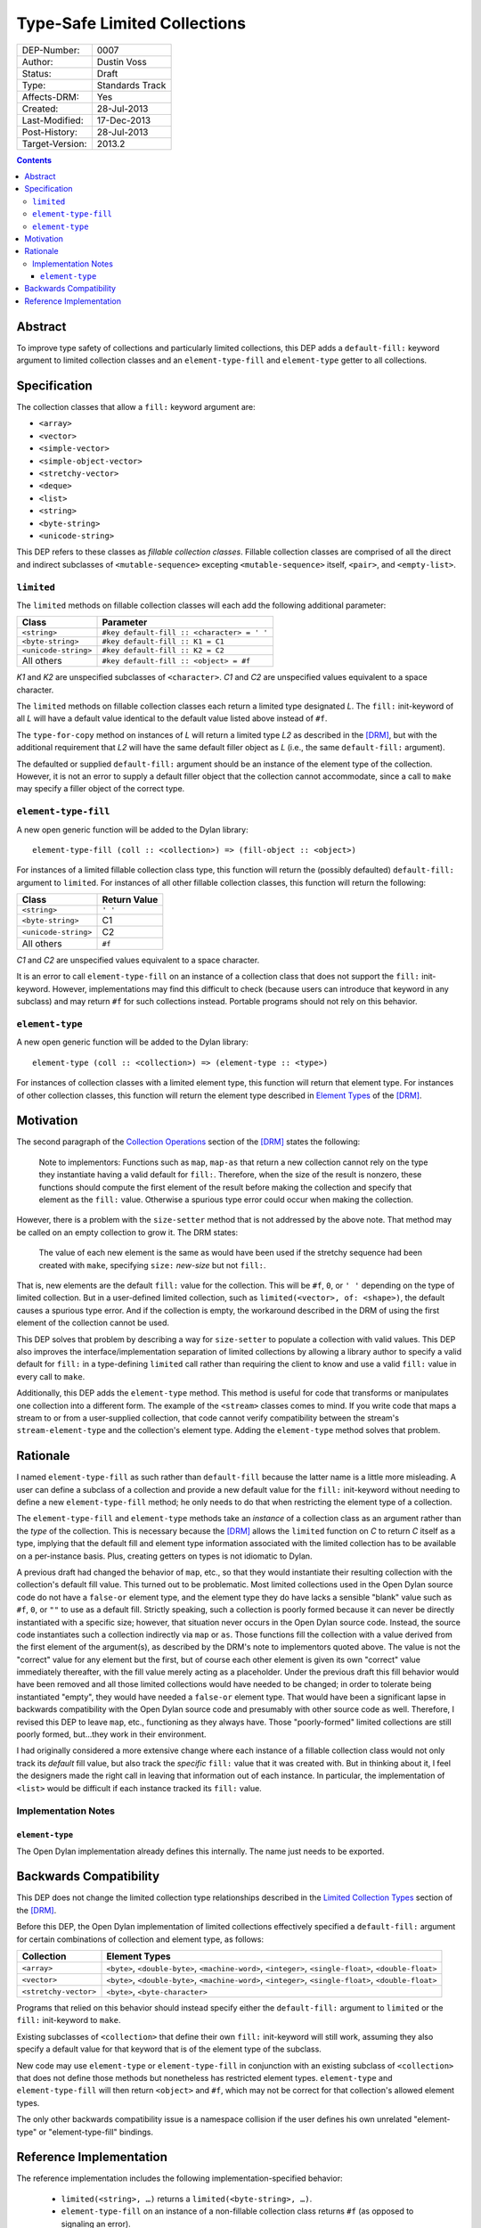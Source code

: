 *****************************
Type-Safe Limited Collections
*****************************
        
===============  ===============
DEP-Number:      0007
Author:          Dustin Voss
Status:          Draft
Type:            Standards Track
Affects-DRM:     Yes
Created:         28-Jul-2013
Last-Modified:   17-Dec-2013
Post-History:    28-Jul-2013
Target-Version:  2013.2
===============  ===============

.. contents:: Contents
   :local:


Abstract
========

To improve type safety of collections and particularly limited collections,
this DEP adds a ``default-fill:`` keyword argument to limited collection
classes and an ``element-type-fill`` and ``element-type`` getter to all
collections.


Specification
=============

The collection classes that allow a ``fill:`` keyword argument are:

- ``<array>``
- ``<vector>``
- ``<simple-vector>``
- ``<simple-object-vector>``
- ``<stretchy-vector>``
- ``<deque>``
- ``<list>``
- ``<string>``
- ``<byte-string>``
- ``<unicode-string>``

This DEP refers to these classes as *fillable collection classes*. Fillable
collection classes are comprised of all the direct and indirect subclasses of
``<mutable-sequence>`` excepting ``<mutable-sequence>`` itself, ``<pair>``, and
``<empty-list>``.


``limited``
-----------

The ``limited`` methods on fillable collection classes will each add the
following additional parameter:

====================  ==========================================
Class                 Parameter
====================  ==========================================
``<string>``          ``#key default-fill :: <character> = ' '``
``<byte-string>``     ``#key default-fill :: K1 = C1``
``<unicode-string>``  ``#key default-fill :: K2 = C2``
All others            ``#key default-fill :: <object> = #f``
====================  ==========================================

*K1* and *K2* are unspecified subclasses of ``<character>``. *C1* and *C2* are
unspecified values equivalent to a space character.

The ``limited`` methods on fillable collection classes each return a limited
type designated *L*. The ``fill:`` init-keyword of all *L* will have a default
value identical to the default value listed above instead of ``#f``.

The ``type-for-copy`` method on instances of *L* will return a limited type *L2*
as described in the [DRM]_, but with the additional requirement that *L2* will
have the same default filler object as *L* (i.e., the same ``default-fill:``
argument).

The defaulted or supplied ``default-fill:`` argument should be an instance of
the element type of the collection. However, it is not an error to supply a
default filler object that the collection cannot accommodate, since a call to
``make`` may specify a filler object of the correct type.


``element-type-fill``
---------------------

A new open generic function will be added to the Dylan library::

   element-type-fill (coll :: <collection>) => (fill-object :: <object>)

For instances of a limited fillable collection class type, this function will
return the (possibly defaulted) ``default-fill:`` argument to ``limited``. For
instances of all other fillable collection classes, this function will return
the following:

====================  ============  
Class                 Return Value
====================  ============  
``<string>``          ``' '``
``<byte-string>``     C1
``<unicode-string>``  C2
All others            ``#f``
====================  ============  

*C1* and *C2* are unspecified values equivalent to a space character.

It is an error to call ``element-type-fill`` on an instance of a collection
class that does not support the ``fill:`` init-keyword. However,
implementations may find this difficult to check (because users can introduce
that keyword in any subclass) and may return ``#f`` for such collections
instead. Portable programs should not rely on this behavior.


``element-type``
----------------

A new open generic function will be added to the Dylan library::

   element-type (coll :: <collection>) => (element-type :: <type>)

For instances of collection classes with a limited element type, this function
will return that element type. For instances of other collection classes, this
function will return the element type described in
`Element Types <http://opendylan.org/books/drm/Element_Types>`__ of the [DRM]_.


Motivation
==========

The second paragraph of the 
`Collection Operations <http://opendylan.org/books/drm/Collection_Operations>`__
section of the [DRM]_ states the following:

   Note to implementors: Functions such as ``map``, ``map-as`` that return a
   new collection cannot rely on the type they instantiate having a valid
   default for ``fill:``. Therefore, when the size of the result is nonzero,
   these functions should compute the first element of the result before making
   the collection and specify that element as the ``fill:`` value. Otherwise a
   spurious type error could occur when making the collection.
   
However, there is a problem with the ``size-setter`` method that is not
addressed by the above note. That method may be called on an empty collection
to grow it. The DRM states:

   The value of each new element is the same as would have been used if the
   stretchy sequence had been created with ``make``, specifying ``size:``
   *new-size* but not ``fill:``.

That is, new elements are the default ``fill:`` value for the collection. This
will be ``#f``, ``0``, or ``' '`` depending on the type of limited
collection. But in a user-defined limited collection, such as
``limited(<vector>, of: <shape>)``, the default causes a spurious type error.
And if the collection is empty, the workaround described in the DRM of using
the first element of the collection cannot be used.

This DEP solves that problem by describing a way for ``size-setter`` to
populate a collection with valid values. This DEP also improves the
interface/implementation separation of limited collections by allowing a
library author to specify a valid default for ``fill:`` in a type-defining
``limited`` call rather than requiring the client to know and use a valid
``fill:`` value in every call to ``make``.

Additionally, this DEP adds the ``element-type`` method. This method is useful
for code that transforms or manipulates one collection into a different form.
The example of the ``<stream>`` classes comes to mind. If you write code that
maps a stream to or from a user-supplied collection, that code cannot verify
compatibility between the stream's ``stream-element-type`` and the collection's
element type. Adding the ``element-type`` method solves that problem.


Rationale
=========

I named ``element-type-fill`` as such rather than ``default-fill`` because the
latter name is a little more misleading. A user can define a subclass of a
collection and provide a new default value for the ``fill:`` init-keyword
without needing to define a new ``element-type-fill`` method; he only needs to
do that when restricting the element type of a collection.

The ``element-type-fill`` and ``element-type`` methods take an *instance* of a
collection class as an argument rather than the *type* of the collection. This
is necessary because the [DRM]_ allows the ``limited`` function on *C* to
return *C* itself as a type, implying that the default fill and element type
information associated with the limited collection has to be available on a
per-instance basis. Plus, creating getters on types is not idiomatic to Dylan.

A previous draft had changed the behavior of ``map``, etc., so that they would
instantiate their resulting collection with the collection's default fill
value. This turned out to be problematic. Most limited collections used in the
Open Dylan source code do not have a ``false-or`` element type, and the element
type they do have lacks a sensible "blank" value such as ``#f``, ``0``, or
``""`` to use as a default fill. Strictly speaking, such a collection is poorly
formed because it can never be directly instantiated with a specific size;
however, that situation never occurs in the Open Dylan source code. Instead,
the source code instantiates such a collection indirectly via ``map`` or
``as``. Those functions fill the collection with a value derived from the first
element of the argument(s), as described by the DRM's note to implementors
quoted above. The value is not the "correct" value for any element but the
first, but of course each other element is given its own "correct" value
immediately thereafter, with the fill value merely acting as a placeholder.
Under the previous draft this fill behavior would have been removed and all
those limited collections would have needed to be changed; in order to tolerate
being instantiated "empty", they would have needed a ``false-or`` element type.
That would have been a significant lapse in backwards compatibility with the
Open Dylan source code and presumably with other source code as well.
Therefore, I revised this DEP to leave ``map``, etc., functioning as they
always have. Those "poorly-formed" limited collections are still poorly formed,
but…they work in their environment.

I had originally considered a more extensive change where each instance of a
fillable collection class would not only track its *default* fill value, but
also track the *specific* ``fill:`` value that it was created with. But in
thinking about it, I feel the designers made the right call in leaving that
information out of each instance. In particular, the implementation of
``<list>`` would be difficult if each instance tracked its ``fill:`` value.


Implementation Notes
--------------------

``element-type``
''''''''''''''''

The Open Dylan implementation already defines this internally. The name just
needs to be exported.


Backwards Compatibility
=======================

This DEP does not change the limited collection type relationships described in
the `Limited Collection Types <http://opendylan.org/books/drm/Limited_Collection_Types>`__
section of the [DRM]_.

Before this DEP, the Open Dylan implementation of limited collections
effectively specified a ``default-fill:`` argument for certain combinations of
collection and element type, as follows:

=====================  =====================================================
Collection             Element Types     
=====================  =====================================================
``<array>``            ``<byte>``, ``<double-byte>``, ``<machine-word>``,
                       ``<integer>``, ``<single-float>``, ``<double-float>``
``<vector>``           ``<byte>``, ``<double-byte>``, ``<machine-word>``,
                       ``<integer>``, ``<single-float>``, ``<double-float>``
``<stretchy-vector>``  ``<byte>``, ``<byte-character>``
=====================  =====================================================

Programs that relied on this behavior should instead specify either the
``default-fill:`` argument to ``limited`` or the ``fill:`` init-keyword to 
``make``.

Existing subclasses of ``<collection>`` that define their own ``fill:``
init-keyword will still work, assuming they also specify a default value for
that keyword that is of the element type of the subclass.

New code may use ``element-type`` or ``element-type-fill`` in conjunction with
an existing subclass of ``<collection>`` that does not define those methods but
nonetheless has restricted element types. ``element-type`` and
``element-type-fill`` will then return ``<object>`` and ``#f``, which may not
be correct for that collection's allowed element types.

The only other backwards compatibility issue is a namespace collision if the
user defines his own unrelated "element-type" or "element-type-fill" bindings.


Reference Implementation
========================

The reference implementation includes the following implementation-specified
behavior:

   * ``limited(<string>, …)`` returns a ``limited(<byte-string>, …)``.
   * ``element-type-fill`` on an instance of a non-fillable collection class
     returns ``#f`` (as opposed to signaling an error).

The reference implementation currently includes an ``element-type-fill`` slot
in every instance of a ``<simple-T-X>`` class (e.g. ``<simple-byte-vector>``).
Ideally, the ``<simple-T-X>`` class would hard code a common
``element-type-fill`` value like ``0`` or ``' '``, and an additional subclass
``<simple-T-X-with-fill>`` would include the ``element-type-fill`` slot if the
user wants a more unusual fill value. Unfortunately, it appears that the
implementation of repeated slots does not allow for subclasses of a class with
repeated slots.

A possible remedy is to implement two subclasses of a ``<simple-T-X>`` class:
``<simple-T-X-common-fill>`` and ``<simple-T-X-custom-fill>``. ``<simple-T-X>``
would become abstract and the two concrete subclasses would define the repeated
slot. The code specifically allows for this in the ``dfmc-modeling`` module's
``limited-element-type-mappings-definer`` macro; it can return a different
concrete class depending on the ``default-fill:`` argument to ``limited``.

.. [DRM] `Dylan Reference Manual`:title-reference:
